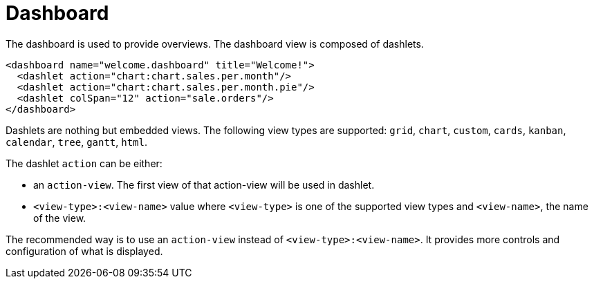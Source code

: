 = Dashboard
:toc:
:toc-title:

The dashboard is used to provide overviews. The dashboard view is composed of
dashlets.

[source,xml]
-----
<dashboard name="welcome.dashboard" title="Welcome!">
  <dashlet action="chart:chart.sales.per.month"/>
  <dashlet action="chart:chart.sales.per.month.pie"/>
  <dashlet colSpan="12" action="sale.orders"/>
</dashboard>
-----

Dashlets are nothing but embedded views. The following view types are supported:
`grid`, `chart`, `custom`, `cards`, `kanban`, `calendar`, `tree`, `gantt`, `html`.

The dashlet `action` can be either:

* an `action-view`. The first view of that action-view will be used in dashlet.
* `<view-type>:<view-name>` value where `<view-type>` is one of the supported view types
and `<view-name>`, the name of the view.

The recommended way is to use an `action-view` instead of `<view-type>:<view-name>`. It 
provides more controls and configuration of what is displayed.
